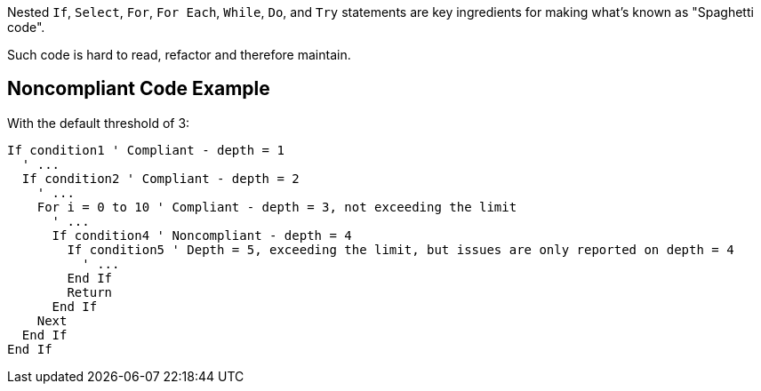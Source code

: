 Nested ``++If++``, ``++Select++``, ``++For++``, ``++For Each++``, ``++While++``, ``++Do++``, and ``++Try++`` statements are key ingredients for making what's known as "Spaghetti code".

Such code is hard to read, refactor and therefore maintain.

== Noncompliant Code Example

With the default threshold of 3:

----
If condition1 ' Compliant - depth = 1
  ' ...
  If condition2 ' Compliant - depth = 2
    ' ...
    For i = 0 to 10 ' Compliant - depth = 3, not exceeding the limit
      ' ...
      If condition4 ' Noncompliant - depth = 4 
        If condition5 ' Depth = 5, exceeding the limit, but issues are only reported on depth = 4
          ' ...
        End If
        Return
      End If
    Next
  End If
End If
----
